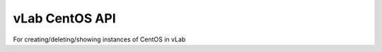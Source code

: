 ###############
vLab CentOS API
###############

For creating/deleting/showing instances of CentOS in vLab
